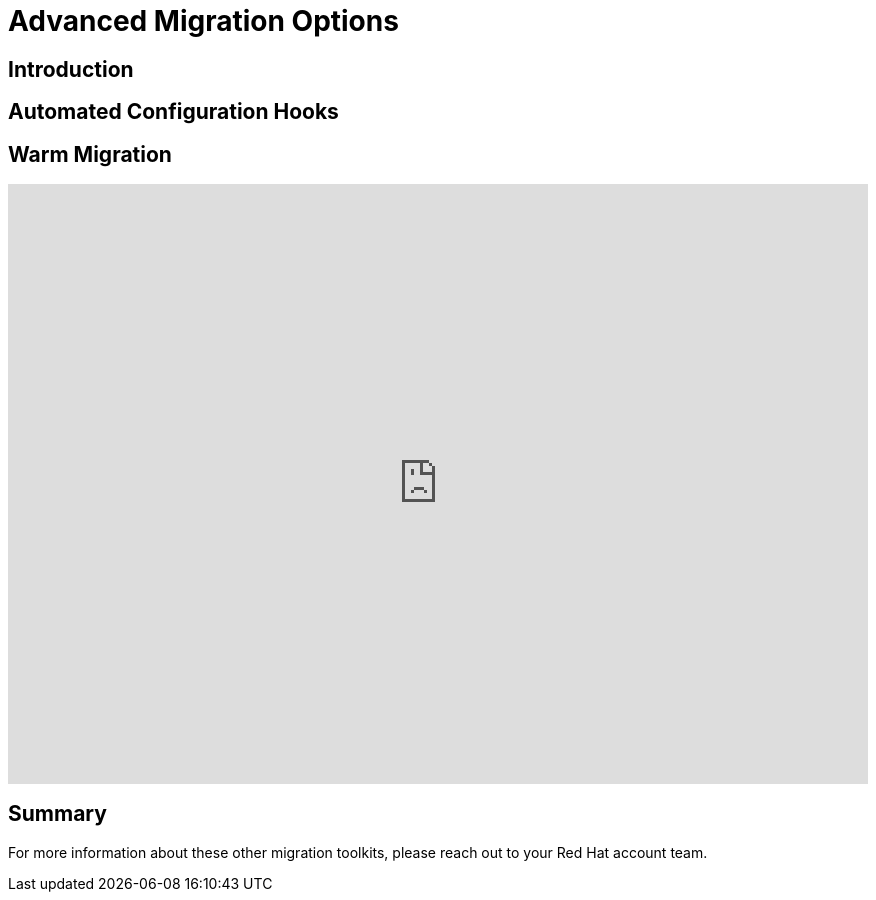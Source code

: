= Advanced Migration Options

== Introduction

[[config_hooks]]
== Automated Configuration Hooks

[[warm_migration]]
== Warm Migration

++++
<iframe
  src="https://demo.arcade.software/XavEz1uQrK12baAJqYnm?embed&embed_mobile=tab&embed_desktop=inline&show_copy_link=true"
  width="100%"
  height="600px"
  frameborder="0"
  allowfullscreen>
</iframe>
++++

== Summary

For more information about these other migration toolkits, please reach out to your Red Hat account team.
